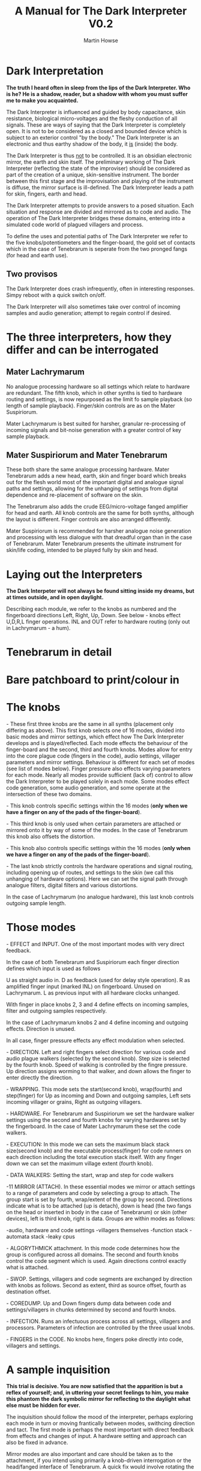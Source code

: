 #+TITLE: A Manual for The Dark Interpreter V0.2
#+AUTHOR: Martin Howse
#+OPTIONS:   H:3 num:nil toc:nil \n:nil @:t ::t |:t ^:t -:t f:t *:t TeX:t LaTeX:t skip:nil d:(HIDE) tags:not-in-toc

\includegraphics[width=26em]{/root/Wiki/images/ad.jpeg}

* Dark Interpretation

*The truth I heard often in sleep from the lips of the Dark Interpreter. Who is he? He is a shadow, reader, but a shadow with whom you must suffer me to make you acquainted.*

The Dark Interpreter is influenced and guided by body capacitance,
skin resistance, biological micro-voltages and the fleshy conduction
of all signals. These are ways of saying that the Dark Interpreter is
completely open. It is not to be considered as a closed and bounded
device which is subject to an exterior control "by the body." The
Dark Interpreter is an electronic and thus earthy shadow of the body,
it _is_ (inside) the body.

The Dark Interpreter is thus _not_ to be controlled. It is an obsidian
electronic mirror, the earth and skin itself.
The preliminary working of The Dark Interpreter (reflecting the state
of the improviser) should be considered as part of the creation of a
unique, skin-sensitive instrument. The border between this first stage
and the improvisation and playing of the instrument is diffuse, the
mirror surface is ill-defined. The Dark Interpreter leads a path for
skin, fingers, earth and head.

The Dark Interpreter attempts to provide answers to a posed
situation. Each situation and response are divided and mirrored as to
code and audio. The operation of The Dark Interpreter bridges these
domains, entering into a simulated code world of plagued villagers and
process.

To define the uses and potential paths of The Dark Interpreter we
refer to the five knobs/potentiometers and the finger-board, the gold
set of contacts which in the case of Tenebrarum is seperate from the
two pronged fangs (for head and earth use).

** Two provisos

The Dark Interpreter does crash infrequently, often in interesting
responses. Simpy reboot with a quick switch on/off.

The Dark Interpreter will also sometimes take over control of incoming
samples and audio generation; attempt to regain control if desired.

* The three interpreters, how they differ and can be interrogated

** Mater Lachrymarum 

No analogue processing hardware so all settings which relate to
hardware are redundant. The fifth knob, which in other synths is tied
to hardware routing and settings, is now repurposed as the limit fo
sample playback (so length of sample playback). Finger/skin controls
are as on the Mater Suspiriorum. 

Mater Lachrymarum is best suited for harsher, granular re-processing
of incoming signals and bit-noise generation with a greater control of
key sample playback.

** Mater Suspiriorum and Mater Tenebrarum

These both share the same analogue processing hardware. Mater
Tenebrarum adds a new head, earth, skin and finger board which breaks
out for the flesh world most of the important digital and analogue
signal paths and settings, allowing for the unhanging of settings from
digital dependence and re-placement of software on the skin. 

The Tenebrarum also adds the crude EEG/micro-voltage fanged amplifier
for head and earth. All knob controls are the same for both synths,
although the layout is different. Finger controls are also arranged
differently.

Mater Suspiriorum is recommended for harsher analogue noise generation
and processing with less dialogue with that dreadful organ than in the
case of Tenebrarum. Mater Tenebrarum presents the ultimate instrument
for skin/life coding, intended to be played fully by skin and head.

\begin{test}
\pagebreak
\end{test}

* Laying out the Interpreters 

*The Dark Interpeter will not always be found sitting inside my dreams, but at times outside, and in open daylight.*

\includegraphics[width=24em]{/root/Wiki/images/lachlayout.png}

\includegraphics[width=24em]{/root/Wiki/images/tenelayout.png}

Describing each module, we refer to the knobs as numbered and the
fingerboard directions Left, Right, Up, Down. See below - knobs effect
U,D,R,L finger operations. INL and OUT refer to hardware routing (only
out in Lachrymarum - a hum).

\begin{test}
\pagebreak
\end{test}

* Tenebrarum in detail

* Bare patchboard to print/colour in

* The knobs 

\noindent 1- These first three knobs are the same in all synths (placement only
differing as above). This first knob selects one of 16 modes, divided
into basic modes and mirror settings, which effect how The Dark
Interpreter develops and is played/reflected. Each mode effects the
behaviour of the finger-board and the second, third and fourth
knobs. Modes allow for entry into the core plague code (fingers in the
code), audio settings, villager parameters and mirror
settings. Behaviour is different for each set of modes (see list of
modes below). Finger pressure also effects varying parameters for each
mode. Nearly all modes provide sufficient (lack of) control to allow
the Dark Interpreter to be played solely in each mode. Some modes
effect code generation, some audio generation, and some operate at the
intersection of these two domains.

\noindent 2- This knob controls specific settings within the 16 modes (*only
when we have a finger on any of the pads of the finger-board*).

\noindent 3- This third knob is only used when certain parameters are attached
or mirrored onto it by way of some of the modes. In the case of
Tenebrarum this knob also offsets the distortion.

\noindent 4- This knob also controls specific settings within the 16 modes
(*only when we have a finger on any of the pads of the finger-board*).

\noindent 5- The last knob strictly controls the hardware operations and signal
routing, including opening up of routes, and settings to the skin (we
call this unhanging of hardware options). Here we can set the signal
path through analogue filters, digital filters and various
distortions. 

In the case of Lachrymarum (no analogue hardware), this last knob
controls outgoing sample length.

* Those modes

\noindent 1- EFFECT and INPUT. One of the most important modes with very direct
feedback. 

In the case of both Tenebrarum and Suspiriorum each finger direction
defines which input is used as follows

U as straight audio in.
D as feedback (used for delay style operation).
R as amplified finger input (marked INL) on fingerboard. Unused on Lachrymarum. 
L as previous input with all hardware clocks unhanged.

With finger in place knobs 2, 3 and 4 define effects on incoming
samples, filter and outgoing samples respectively. 

In the case of Lachrymarum knobs 2 and 4 define incoming and outgoing
effects. Direction is unused.

In all case, finger pressure effects any effect modulation when
selected.

\noindent 2- DIRECTION. Left and right fingers select direction for various code
and audio plague walkers (selected by the second knob). Step size is
selected by the fourth knob. Speed of walking is controlled by the
fingre pressure. Up direction assigns worming to that walker, and down
allows the finger to enter directly the direction.

\noindent 3- WRAPPING. This mode sets the start(second knob), wrap(fourth) and
step(finger) for Up as incoming and Down and outgoing samples,
Left sets incoming villager or grains, Right as outgoing villagers.

\noindent 4- HARDWARE. For Tenebrarum and Suspiriorum we set the hardware walker
settings using the second and fourth knobs for varying hardwares set
by the fingerboard. In the case of Mater Lachrymarum these set the
code walkers.

\noindent 5- EXECUTION: In this mode we can sets the maximum black stack
size(second knob) and the executable process(finger) for code runners
on each direction including the total execution stack itself. With any
finger down we can set the maximum village extent (fourth knob).

\noindent 6- DATA WALKERS: Setting the start, wrap and step for code walkers

\noindent 7-11 MIRROR (ATTACH). In these essential modes we mirror or attach
settings to a range of parameters and code by selecting a group to
attach. The group start is set by fourth, wrap/extent of the group by
second. Directions indicate what is to be attached (up is detach),
down is head (the two fangs on the head or inserted in body in the
case of Tenebrarum) or skin (other devices), left is third knob, right
is data. Groups are within modes as follows:

\noindent 7-audio, hardware and code settings
\noindent 8-villagers themselves
\noindent 9-function stack
\noindent 10-automata stack
\noindent 11-leaky cpus

\noindent 12- ALGORYTHMICK attachment. In this mode code determines how the group
is configured across all domains. The second and fourth knobs control
the code segment which is used. Again directions control exactly what
is attached.

\noindent 13- SWOP. Settings, villagers and code segments are exchanged by
direction with knobs as follows. Second as extent, third as source
offset, fourth as destination offset.

\noindent 14- COREDUMP. Up and Down fingers dump data between code and
settings/villagers in chunks determined by second and fourth knobs.

\noindent 15- INFECTION. Runs an infectuous process across all settings,
villagers and processors. Parameters of infection are controlled by
the three usual knobs.

\noindent 16- FINGERS in the CODE. No knobs here, fingers poke directly into
code, villagers and settings.

* A sample inquisition

*This trial is decisive. You are now satisfied that the apparition is but a reflex of yourself; and, in uttering your secret feelings to him, you make this phantom the dark symbolic mirror for reflecting to the daylight what else must be hidden for ever.*

The inquisition should follow the mood of the interpreter, perhaps
exploring each mode in turn or moving frantically between modes,
swithcing direction and tact. The first mode is perhaps the most
important with direct feedback from effects and changes of input. A
hardware setting and approach can also be fixed in advance.

Mirror modes are also important and care should be taken as to the
attachment, if you intend using primarily a knob-driven interrogation
or the head/fanged interface of Tenebrarum. A quick fix would involve
rotating the mode knob, with finger on desired attachment, and with
second knob (extent of attachment) far over clockwise (maximum).

The final modes, such as INFECTION and FINGERS in the CODE, can also
be useful in breaking the mode of interrogation open.

Each interpreter should define their own relation and approach to
inquisition.

* The hardware

The Dark Interpreter operates as contagious sample or village
granulator, distortion, and unique sound generator based on a speedy
ARM processor allowing for 16 bit sampling at 48KHz, and with a sample
memory of around one second (extended by undersampling).

The Dark Interpreter is delivered in three versions, all fully
assembled and tested, and features high quality ALPS potentiometers,
optional BOSS style 9v power socket (*+9v/positive on the outside,
negative centre, minimum 300mA*) or battery clip, and full size
(6.5mm) JACK input and output sockets. Please note that versions
cannot be extended, they are not cross-compatible.

In the case of Mater Tenebrarum, and according to selected hardware
mode, all analogue hardware (input, output, filters, distortion,
amplification, oscillation) can be accessed and routed by skin and
fingers using the extended hardware board. Hardware points can easily
be probed and discovered.


* Addendum

- In certain cases it may be necessary to touch one finger against the marked V pad if the fingers do not seem to trigger operations.

* FAQ

- Which power supply (PSU) should I use?

An BOSS style 9v power supply with +9v/positive on the outside,
negative centre pin, and delivering a minimum of 300mA. 600mA is good.
